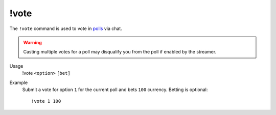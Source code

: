 !vote
=====

The ``!vote`` command is used to vote in `polls <https://botisimo.com/account/polls>`_ via chat.

.. warning::

    Casting multiple votes for a poll may disqualify you from the poll if enabled by the streamer.

Usage
    !vote ``<option>`` ``[bet]``

Example
    Submit a vote for option ``1`` for the current poll and bets ``100`` currency. Betting is optional::

        !vote 1 100
